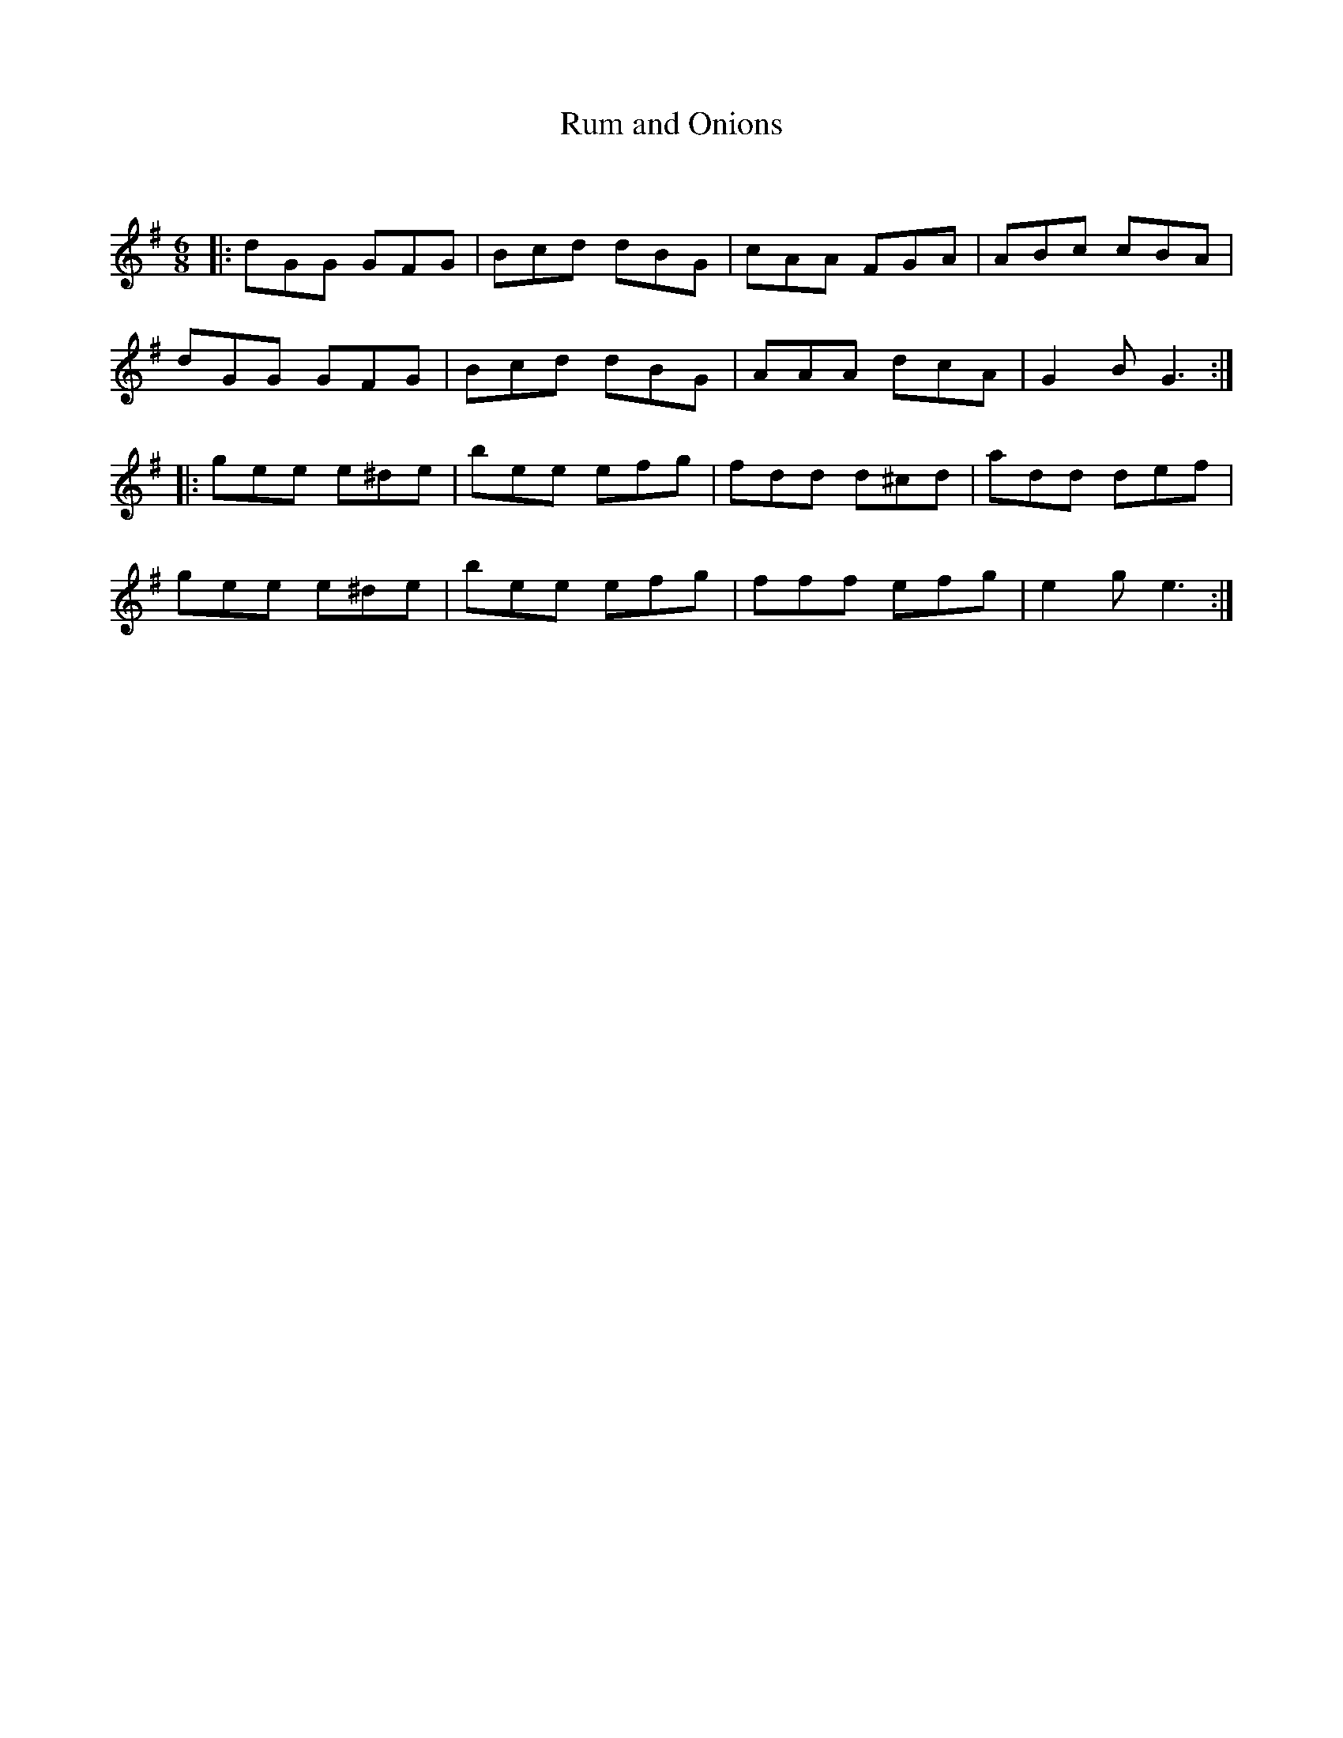 X:1
T: Rum and Onions
C:
R:Jig
Q:180
K:G
M:6/8
L:1/16
|:d2G2G2 G2F2G2|B2c2d2 d2B2G2|c2A2A2 F2G2A2|A2B2c2 c2B2A2|
d2G2G2 G2F2G2|B2c2d2 d2B2G2|A2A2A2 d2c2A2|G4B2 G6:|
|:g2e2e2 e2^d2e2|b2e2e2 e2f2g2|f2d2d2 d2^c2d2|a2d2d2 d2e2f2|
g2e2e2 e2^d2e2|b2e2e2 e2f2g2|f2f2f2 e2f2g2|e4g2 e6:|
